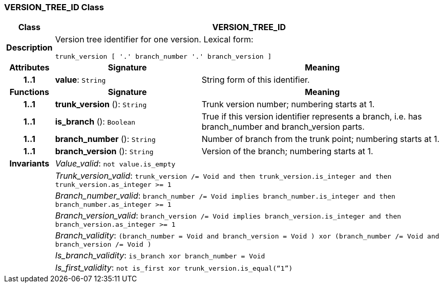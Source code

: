 === VERSION_TREE_ID Class

[cols="^1,3,5"]
|===
h|*Class*
2+^h|*VERSION_TREE_ID*

h|*Description*
2+a|Version tree identifier for one version. Lexical form:

`trunk_version [  '.' branch_number  '.' branch_version ]`

h|*Attributes*
^h|*Signature*
^h|*Meaning*

h|*1..1*
|*value*: `String`
a|String form of this identifier.
h|*Functions*
^h|*Signature*
^h|*Meaning*

h|*1..1*
|*trunk_version* (): `String`
a|Trunk version number; numbering starts at 1.

h|*1..1*
|*is_branch* (): `Boolean`
a|True if this version identifier represents a branch, i.e. has branch_number and branch_version parts.

h|*1..1*
|*branch_number* (): `String`
a|Number of branch from the trunk point; numbering starts at 1.

h|*1..1*
|*branch_version* (): `String`
a|Version of the branch; numbering starts at 1.

h|*Invariants*
2+a|_Value_valid_: `not value.is_empty`

h|
2+a|_Trunk_version_valid_: `trunk_version /= Void and then trunk_version.is_integer and then trunk_version.as_integer >= 1`

h|
2+a|_Branch_number_valid_: `branch_number /= Void implies branch_number.is_integer and then branch_number.as_integer >= 1`

h|
2+a|_Branch_version_valid_: `branch_version /= Void implies branch_version.is_integer and then branch_version.as_integer >= 1`

h|
2+a|_Branch_validity_: `(branch_number = Void and branch_version = Void ) xor (branch_number /= Void and branch_version /= Void )`

h|
2+a|_Is_branch_validity_: `is_branch xor branch_number = Void`

h|
2+a|_Is_first_validity_: `not is_first xor trunk_version.is_equal(“1”)`
|===
